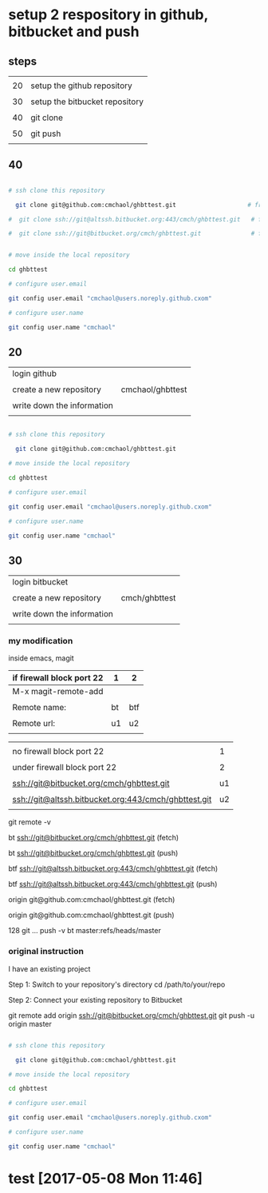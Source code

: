 * setup 2 respository in github, bitbucket and push

** steps

|    |                                |
| 20 | setup the github repository    |
|    |                                |
| 30 | setup the bitbucket repository |
|    |                                |
| 40 | git clone                      |
|    |                                |
| 50 | git push                       |
|    |                                |


** 40


#+HEADERS: :dir /tmp
#+BEGIN_SRC sh

# ssh clone this repository   

  git clone git@github.com:cmchaol/ghbttest.git                    # from github

#  git clone ssh://git@altssh.bitbucket.org:443/cmch/ghbttest.git   # from bitbucket with port 443

#  git clone ssh://git@bitbucket.org/cmch/ghbttest.git              # from bitbucket with port 22


# move inside the local repository                       

cd ghbttest
                                                          
# configure user.email                                   

git config user.email "cmchaol@users.noreply.github.cxom"

# configure user.name 

git config user.name "cmchaol"

#+END_SRC


** 20

| login github               |                  |
|                            |                  |
| create a new repository    | cmchaol/ghbttest |
|                            |                  |
| write down the information |                  |
|                            |                  |


#+HEADERS: :dir /tmp
#+BEGIN_SRC sh

# ssh clone this repository   

  git clone git@github.com:cmchaol/ghbttest.git

# move inside the local repository                       

cd ghbttest
                                                          
# configure user.email                                   

git config user.email "cmchaol@users.noreply.github.cxom"

# configure user.name 

git config user.name "cmchaol"

#+END_SRC


** 30

| login bitbucket            |               |
|                            |               |
| create a new repository    | cmch/ghbttest |
|                            |               |
| write down the information |               |
|                            |               |


*** my modification

inside emacs, magit

| if firewall block port 22 | 1  | 2   |
|---------------------------+----+-----|
| M-x magit-remote-add      |    |     |
|                           |    |     |
| Remote name:              | bt | btf |
|                           |    |     |
| Remote url:               | u1 | u2  |
|                           |    |     |

  

|                                                      |    |
| no firewall block port 22                            |  1 |
|                                                      |    |
| under firewall block port 22                         |  2 |
|------------------------------------------------------+----|
|                                                      |    |
| ssh://git@bitbucket.org/cmch/ghbttest.git            | u1 |
|                                                      |    |
| ssh://git@altssh.bitbucket.org:443/cmch/ghbttest.git | u2 |
|                                                      |    |

git remote -v

bt      ssh://git@bitbucket.org/cmch/ghbttest.git (fetch)

bt      ssh://git@bitbucket.org/cmch/ghbttest.git (push)


btf     ssh://git@altssh.bitbucket.org:443/cmch/ghbttest.git (fetch)

btf     ssh://git@altssh.bitbucket.org:443/cmch/ghbttest.git (push)


origin  git@github.com:cmchaol/ghbttest.git (fetch)

origin  git@github.com:cmchaol/ghbttest.git (push)

128 git … push -v bt master:refs/heads/master


*** original instruction

I have an existing project

Step 1: Switch to your repository's directory
cd /path/to/your/repo

Step 2: Connect your existing repository to Bitbucket

git remote add origin ssh://git@bitbucket.org/cmch/ghbttest.git
git push -u origin master




#+HEADERS: :dir /tmp
#+BEGIN_SRC sh

# ssh clone this repository   

  git clone git@github.com:cmchaol/ghbttest.git

# move inside the local repository                       

cd ghbttest
                                                          
# configure user.email                                   

git config user.email "cmchaol@users.noreply.github.cxom"

# configure user.name 

git config user.name "cmchaol"

#+END_SRC






* test [2017-05-08 Mon 11:46]
